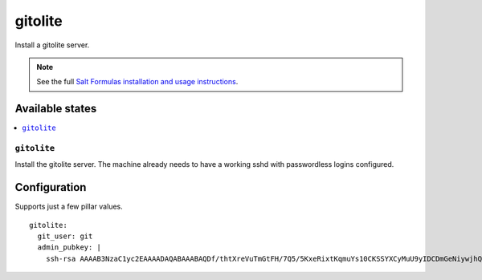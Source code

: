 ========
gitolite
========

Install a gitolite server.

.. note::

   See the full `Salt Formulas installation and usage instructions
   <http://docs.saltstack.com/en/latest/topics/development/conventions/formulas.html>`_.


Available states
================

.. contents::
    :local:

``gitolite``
------------

Install the gitolite server. The machine already needs to have a working sshd
with passwordless logins configured.


Configuration
=============

Supports just a few pillar values.

::

    gitolite:
      git_user: git
      admin_pubkey: |
        ssh-rsa AAAAB3NzaC1yc2EAAAADAQABAAABAQDf/thtXreVuTmGtFH/7Q5/5KxeRixtKqmuYs10CKSSYXCyMuU9yIDCDmGeNiywjhQxFKUF2khkpZm7A0oU16V9pvpSiOBXfx7SxwkEiw6qF5jnasrKITRpiMxOiVnlZZ5lwPoM7QXeYZMApDkK6h3XVYXZ3QuJ5eZ/QQHU6MViNfXWFzO4VbOxgqWU0+tFnivVG4U8LLkEtgUOqH5CsqacUvC3ivSid64jqD+nWlQEKewzF+iBezpVtsTOva1LDfupzVLBo+0TkvsXMLfw1AQ/BqsYPDcdZwAqc6MqQUgfmmy07yQQEfzrr7xX1kfH9JjsMCet/E8nuLZ4WuES0/X1 travis@spaceghost
